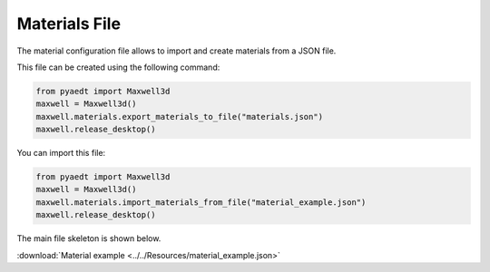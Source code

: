 Materials File
==============

The material configuration file allows to import and create materials from a JSON file.

This file can be created using the following command:

.. code:: python

    from pyaedt import Maxwell3d
    maxwell = Maxwell3d()
    maxwell.materials.export_materials_to_file("materials.json")
    maxwell.release_desktop()

You can import this file:

.. code:: python

    from pyaedt import Maxwell3d
    maxwell = Maxwell3d()
    maxwell.materials.import_materials_from_file("material_example.json")
    maxwell.release_desktop()


The main file skeleton is shown below.

:download:`Material example <../../Resources/material_example.json>`
